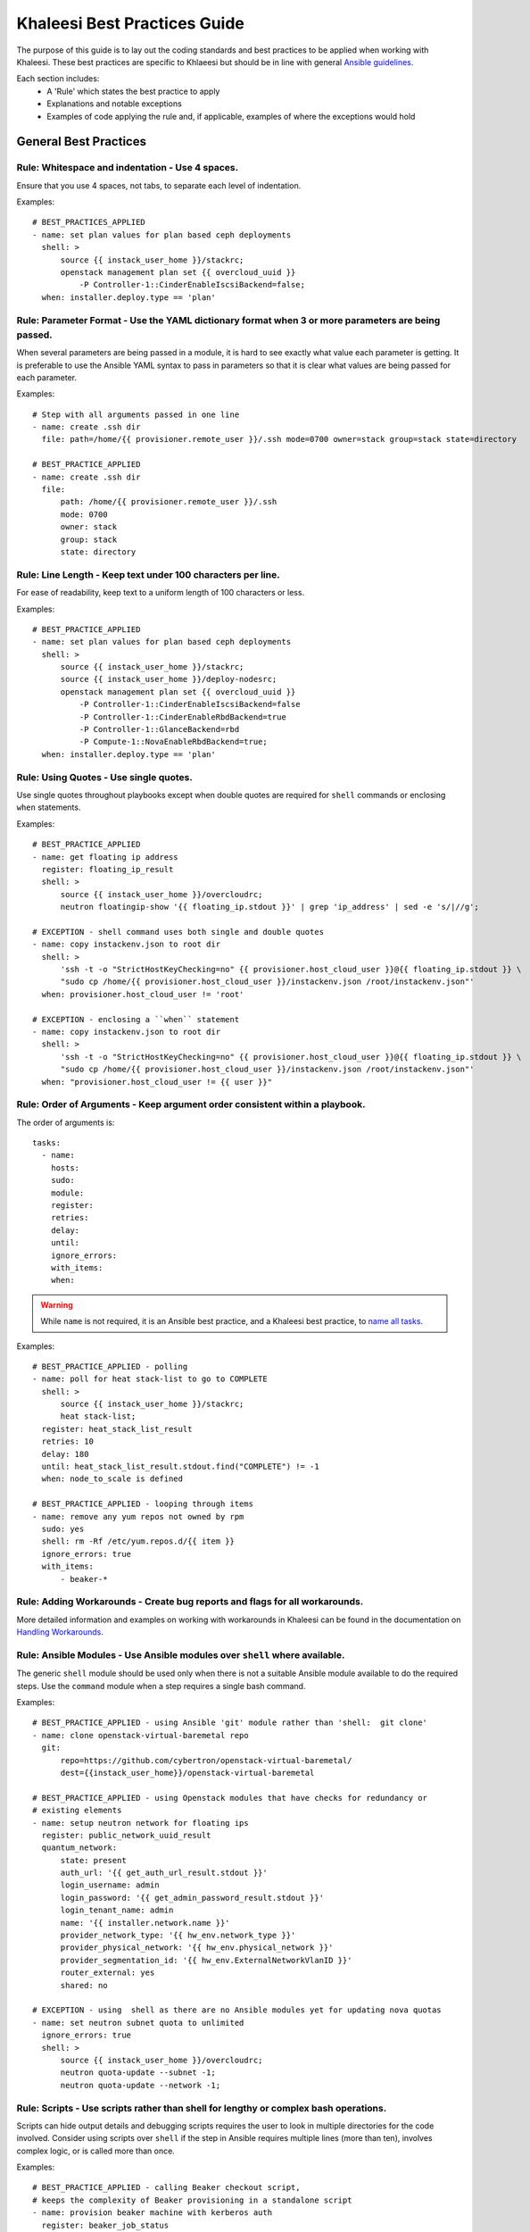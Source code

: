 Khaleesi Best Practices Guide
=============================

The purpose of this guide is to lay out the coding standards and best practices to be applied when
working with Khaleesi. These best practices are specific to Khlaeesi but should be in line with
general `Ansible guidelines <https://github.com/ansible/ansible/blob/devel/docsite/rst/playbooks_best_practices.rst>`_.

Each section includes:
 * A 'Rule' which states the best practice to apply
 * Explanations and notable exceptions
 * Examples of code applying the rule and, if applicable, examples of where the exceptions would hold

General Best Practices
----------------------

**Rule: Whitespace and indentation** - Use 4 spaces.
^^^^^^^^^^^^^^^^^^^^^^^^^^^^^^^^^^^^^^^^^^^^^^^^^^^^

Ensure that you use 4 spaces, not tabs, to separate each level of indentation.

Examples::

    # BEST_PRACTICES_APPLIED
    - name: set plan values for plan based ceph deployments
      shell: >
          source {{ instack_user_home }}/stackrc;
          openstack management plan set {{ overcloud_uuid }}
              -P Controller-1::CinderEnableIscsiBackend=false;
      when: installer.deploy.type == 'plan'


**Rule: Parameter Format** - Use the YAML dictionary format when 3 or more parameters are being passed.
^^^^^^^^^^^^^^^^^^^^^^^^^^^^^^^^^^^^^^^^^^^^^^^^^^^^^^^^^^^^^^^^^^^^^^^^^^^^^^^^^^^^^^^^^^^^^^^^^^^^^^^

When several parameters are being passed in a module, it is hard to see exactly what value each
parameter is getting. It is preferable to use the Ansible YAML syntax to pass in parameters so
that it is clear what values are being passed for each parameter.

Examples::

    # Step with all arguments passed in one line
    - name: create .ssh dir
      file: path=/home/{{ provisioner.remote_user }}/.ssh mode=0700 owner=stack group=stack state=directory

    # BEST_PRACTICE_APPLIED
    - name: create .ssh dir
      file:
          path: /home/{{ provisioner.remote_user }}/.ssh
          mode: 0700
          owner: stack
          group: stack
          state: directory


**Rule: Line Length** - Keep text under 100 characters per line.
^^^^^^^^^^^^^^^^^^^^^^^^^^^^^^^^^^^^^^^^^^^^^^^^^^^^^^^^^^^^^^^^

For ease of readability, keep text to a uniform length of 100 characters or less.

Examples::

    # BEST_PRACTICE_APPLIED
    - name: set plan values for plan based ceph deployments
      shell: >
          source {{ instack_user_home }}/stackrc;
          source {{ instack_user_home }}/deploy-nodesrc;
          openstack management plan set {{ overcloud_uuid }}
              -P Controller-1::CinderEnableIscsiBackend=false
              -P Controller-1::CinderEnableRbdBackend=true
              -P Controller-1::GlanceBackend=rbd
              -P Compute-1::NovaEnableRbdBackend=true;
      when: installer.deploy.type == 'plan'


**Rule: Using Quotes** - Use single quotes. 
^^^^^^^^^^^^^^^^^^^^^^^^^^^^^^^^^^^^^^^^^^^

Use single quotes throughout playbooks except when double quotes are required 
for ``shell`` commands or enclosing ``when`` statements.

Examples::

    # BEST_PRACTICE_APPLIED
    - name: get floating ip address
      register: floating_ip_result
      shell: >
          source {{ instack_user_home }}/overcloudrc;
          neutron floatingip-show '{{ floating_ip.stdout }}' | grep 'ip_address' | sed -e 's/|//g';

    # EXCEPTION - shell command uses both single and double quotes
    - name: copy instackenv.json to root dir
      shell: >
          'ssh -t -o "StrictHostKeyChecking=no" {{ provisioner.host_cloud_user }}@{{ floating_ip.stdout }} \
          "sudo cp /home/{{ provisioner.host_cloud_user }}/instackenv.json /root/instackenv.json"'
      when: provisioner.host_cloud_user != 'root'

    # EXCEPTION - enclosing a ``when`` statement
    - name: copy instackenv.json to root dir
      shell: >
          'ssh -t -o "StrictHostKeyChecking=no" {{ provisioner.host_cloud_user }}@{{ floating_ip.stdout }} \
          "sudo cp /home/{{ provisioner.host_cloud_user }}/instackenv.json /root/instackenv.json"'
      when: "provisioner.host_cloud_user != {{ user }}"


**Rule: Order of Arguments** - Keep argument order consistent within a playbook.
^^^^^^^^^^^^^^^^^^^^^^^^^^^^^^^^^^^^^^^^^^^^^^^^^^^^^^^^^^^^^^^^^^^^^^^^^^^^^^^^

The order of arguments is::

    tasks:
      - name:
        hosts:
        sudo:
        module:
        register:
        retries:
        delay:
        until:
        ignore_errors:
        with_items:
        when:

.. Warning:: While ``name`` is not required, it is an Ansible best practice, and a Khaleesi best
   practice, to `name all tasks <https://github.com/ansible/ansible/blob/devel/docsite/rst/playbooks_best_practices.rst#id38>`_.

Examples::

    # BEST_PRACTICE_APPLIED - polling
    - name: poll for heat stack-list to go to COMPLETE
      shell: >
          source {{ instack_user_home }}/stackrc;
          heat stack-list;
      register: heat_stack_list_result
      retries: 10
      delay: 180
      until: heat_stack_list_result.stdout.find("COMPLETE") != -1
      when: node_to_scale is defined

    # BEST_PRACTICE_APPLIED - looping through items
    - name: remove any yum repos not owned by rpm
      sudo: yes
      shell: rm -Rf /etc/yum.repos.d/{{ item }}
      ignore_errors: true
      with_items:
          - beaker-*


**Rule: Adding Workarounds** - Create bug reports and flags for all workarounds.
^^^^^^^^^^^^^^^^^^^^^^^^^^^^^^^^^^^^^^^^^^^^^^^^^^^^^^^^^^^^^^^^^^^^^^^^^^^^^^^^

More detailed information and examples on working with workarounds in Khaleesi can be found
in the documentation on `Handling Workarounds <http://khaleesi.readthedocs.org/en/master/development.html#handling-workarounds>`_.


**Rule: Ansible Modules** - Use Ansible modules over ``shell`` where available.
^^^^^^^^^^^^^^^^^^^^^^^^^^^^^^^^^^^^^^^^^^^^^^^^^^^^^^^^^^^^^^^^^^^^^^^^^^^^^^^

The generic ``shell`` module should be used only when there is not a suitable Ansible module
available to do the required steps. Use the  ``command`` module when a step requires a single
bash command.

Examples::

    # BEST_PRACTICE_APPLIED - using Ansible 'git' module rather than 'shell:  git clone'
    - name: clone openstack-virtual-baremetal repo
      git:
          repo=https://github.com/cybertron/openstack-virtual-baremetal/
          dest={{instack_user_home}}/openstack-virtual-baremetal

    # BEST_PRACTICE_APPLIED - using Openstack modules that have checks for redundancy or
    # existing elements
    - name: setup neutron network for floating ips
      register: public_network_uuid_result
      quantum_network:
          state: present
          auth_url: '{{ get_auth_url_result.stdout }}'
          login_username: admin
          login_password: '{{ get_admin_password_result.stdout }}'
          login_tenant_name: admin
          name: '{{ installer.network.name }}'
          provider_network_type: '{{ hw_env.network_type }}'
          provider_physical_network: '{{ hw_env.physical_network }}'
          provider_segmentation_id: '{{ hw_env.ExternalNetworkVlanID }}'
          router_external: yes
          shared: no

    # EXCEPTION - using  shell as there are no Ansible modules yet for updating nova quotas
    - name: set neutron subnet quota to unlimited
      ignore_errors: true
      shell: >
          source {{ instack_user_home }}/overcloudrc;
          neutron quota-update --subnet -1;
          neutron quota-update --network -1;


**Rule: Scripts** - Use scripts rather than shell for lengthy or complex bash operations.
^^^^^^^^^^^^^^^^^^^^^^^^^^^^^^^^^^^^^^^^^^^^^^^^^^^^^^^^^^^^^^^^^^^^^^^^^^^^^^^^^^^^^^^^^

Scripts can hide output details and debugging scripts requires the user to look in multiple
directories for the code involved. Consider using scripts over ``shell`` if the step in Ansible
requires multiple lines (more than ten), involves complex logic, or is called more than once.

Examples::

    # BEST_PRACTICE_APPLIED - calling Beaker checkout script,
    # keeps the complexity of Beaker provisioning in a standalone script
    - name: provision beaker machine with kerberos auth
      register: beaker_job_status
      shell: >
          chdir={{base_dir}}/khaleesi-settings
          {{base_dir}}/khaleesi-settings/beakerCheckOut.sh
          --arch={{ provisioner.beaker_arch }}
          --family={{ provisioner.beaker_family }}
          --distro={{ provisioner.beaker_distro }}
          --variant={{ provisioner.beaker_variant }}
          --hostrequire=hostlabcontroller={{ provisioner.host_lab_controller }}
          --task=/CoreOS/rhsm/Install/automatjon-keys
          --keyvalue=HVM=1
          --ks_meta=ksdevice=link
          --whiteboard={{ provisioner.whiteboard_message }}
          --job-group={{ provisioner.beaker_group }}
          --machine={{ lookup('env', 'BEAKER_MACHINE') }}
          --timeout=720;
      async: 7200
      poll: 180
      when: provisioner.beaker_password is not defined


**Rule - Roles** - Use roles for generic tasks which are applied across installers, provisioners, or testers.
^^^^^^^^^^^^^^^^^^^^^^^^^^^^^^^^^^^^^^^^^^^^^^^^^^^^^^^^^^^^^^^^^^^^^^^^^^^^^^^^^^^^^^^^^^^^^^^^^^^^^^^^^^^^^

Roles should be used to avoid code duplication. When using roles, take care to use debug steps and
print appropriate code output to allow users to trace the source of errors since the exact steps
are not visible directly in the playbook run. Please review the `Ansibles official best practices <http://docs.ansible.com/ansible/playbooks_best_practices.html#content-organization>`_
documentation for more information regarding role structure.

Examples::

    # BEST_PRACTICE_APPLIED - validate role that can be used with multiple installers
    https://github.com/redhat-openstack/khaleesi/tree/master/roles/validate_openstack



RDO-Manager Specific Best Practices
-----------------------------------

The following rules apply to RDO-Manager specific playbooks and roles.


**Rule: Step Placement** - Place a step under the playbook directory named for where it will be executed.
^^^^^^^^^^^^^^^^^^^^^^^^^^^^^^^^^^^^^^^^^^^^^^^^^^^^^^^^^^^^^^^^^^^^^^^^^^^^^^^^^^^^^^^^^^^^^^^^^^^^^^^^^

The RDO-Manager related playbooks have the following directory structure::

    |-- installer
         |-- rdo-manager
              |-- overcloud
              |-- undercloud
    | -- post-deploy
        |-- rdo-manager


These guidelines are used when deciding where to place new steps:

 * ``undercloud`` - any step that can be executed without the overcloud
 * ``overcloud`` - any step that is used to deploy the overcloud
 * ``post-deploy`` - always a standalone playbook - steps executed once the overcloud is deployed


**Rule: Idempotency** - Any step executed post setup should be idempotent.
^^^^^^^^^^^^^^^^^^^^^^^^^^^^^^^^^^^^^^^^^^^^^^^^^^^^^^^^^^^^^^^^^^^^^^^^^^

RDO-Manager has some set up steps that cannot be run multiple times without cleaning up the
environment. Any step added after setup should be able to rerun without causing damage.
*Defensive programming* conditions, that check for existence or availability etc. and modify
when or how a step is run, can be added to ensure playbooks remain idempotent.

Examples::

    # BEST_PRACTICE_APPLIED - using Ansible modules that check for existing elements
    - name: create provisioning network
      register: provision_network_uuid_result
      quantum_network:
          state: present
          auth_url: "{{ get_auth_url_result.stdout }}"
          login_username: admin
          login_password: "{{ get_admin_password_result.stdout }}"
          login_tenant_name: admin
          name: "{{ tmp.node_prefix }}provision"

    # BEST_PRACTICE_APPLIED - defensive programming,
    # ignoring errors from creating a flavor that already exists
    - name: create baremetal flavor
      shell: >
          source {{ instack_user_home }}/overcloudrc;
          nova flavor-create baremetal auto 6144 50 2;
      ignore_errors: true


Applying these Best Practices and Guidelines
--------------------------------------------

Before submitting a review for Khaleesi please review your changes to ensure they follow
with the best practices outlined above.


Contributing to this Guide
--------------------------
Additional best practices and suggestions for improvements to the coding standards are welcome.
To contribute to this guide, please review `contribution documentation <http://khaleesi.readthedocs.org/en/master/development.html>`_
and submit a review to `GerritHub <http://gerrithub.io/>`_.
